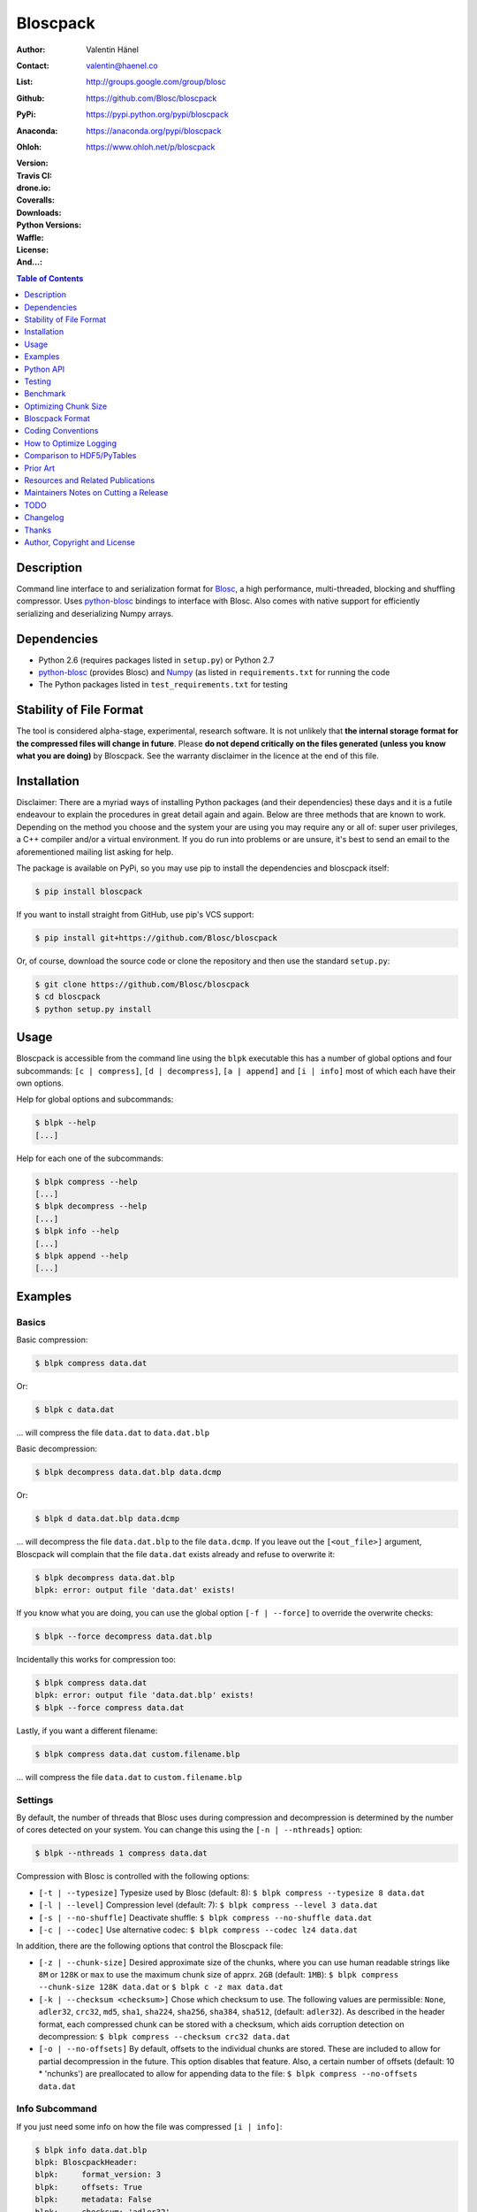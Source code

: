 Bloscpack
=========

:Author: Valentin Hänel
:Contact: valentin@haenel.co
:List: http://groups.google.com/group/blosc
:Github: https://github.com/Blosc/bloscpack
:PyPi: https://pypi.python.org/pypi/bloscpack
:Anaconda: https://anaconda.org/pypi/bloscpack
:Ohloh: https://www.ohloh.net/p/bloscpack
:Version: |version|
:Travis CI: |travis|
:drone.io: |drone|
:Coveralls: |coveralls|
:Downloads: |downloads|
:Python Versions: |pyversions|
:Waffle: |waffle|
:License: |license|
:And...: |powered|

.. |version| image::    https://img.shields.io/pypi/v/bloscpack.svg
        :target: https://pypi.python.org/pypi/bloscpack

.. |travis| image:: https://img.shields.io/travis/Blosc/bloscpack/master.svg
        :target: https://travis-ci.org/Blosc/bloscpack

.. |drone| image:: https://drone.io/github.com/Blosc/bloscpack/status.png
        :target: https://drone.io/github.com/Blosc/bloscpack

.. |coveralls| image:: https://coveralls.io/repos/Blosc/bloscpack/badge.svg?branch=master&service=github
        :target: https://coveralls.io/github/Blosc/bloscpack?branch=master

.. |downloads| image::      https://img.shields.io/pypi/dm/bloscpack.svg
        :target: https://pypi.python.org/pypi/bloscpack

.. |license| image:: https://img.shields.io/pypi/l/bloscpack.svg
        :target: https://pypi.python.org/pypi/bloscpack

.. |waffle|  image:: https://badge.waffle.io/blosc/bloscpack.png?label=in%20progress&title=In%20Progress
        :target: https://waffle.io/blosc/bloscpack
        :alt: 'Issues In Progress'

.. |powered| image:: https://img.shields.io/badge/Powerd--By-Blosc-blue.svg
        :target: https://blosc.org

.. |pyversions| image:: https://img.shields.io/pypi/pyversions/bloscpack.svg
        :target: https://pypi.python.org/pypi/bloscpack

.. contents:: Table of Contents
   :depth: 1

Description
-----------

Command line interface to and serialization format for `Blosc
<http://blosc.org/>`_, a high performance, multi-threaded, blocking and
shuffling compressor. Uses `python-blosc
<https://github.com/Blosc/python-blosc>`_ bindings to interface with Blosc.
Also comes with native support for efficiently serializing and deserializing
Numpy arrays.


Dependencies
------------

* Python 2.6 (requires packages listed in ``setup.py``) or Python
  2.7
* `python-blosc  <https://github.com/Blosc/python-blosc>`_ (provides Blosc) and
  `Numpy <http://www.numpy.org/>`_ (as listed in ``requirements.txt`` for
  running the code
* The Python packages listed in ``test_requirements.txt`` for testing

Stability of File Format
------------------------

The tool is considered alpha-stage, experimental, research software. It is not
unlikely that **the internal storage format for the compressed files will
change in future**. Please **do not depend critically on the files generated
(unless you know what you are doing)** by Bloscpack. See the warranty disclaimer
in the licence at the end of this file.

Installation
------------

Disclaimer: There are a myriad ways of installing Python packages (and their
dependencies) these days and it is a futile endeavour to explain the procedures
in great detail again and again. Below are three methods that are known to
work. Depending on the method you choose and the system your are using you may
require any or all of: super user privileges, a C++ compiler and/or a virtual
environment. If you do run into problems or are unsure, it's best to send an
email to the aforementioned mailing list asking for help.

The package is available on PyPi, so you may use pip to install the
dependencies and bloscpack itself:

.. code-block:: console

    $ pip install bloscpack

If you want to install straight from GitHub, use pip's VCS support:

.. code-block:: console

    $ pip install git+https://github.com/Blosc/bloscpack

Or, of course, download the source code or clone the repository and then use
the standard ``setup.py``:

.. code-block:: console

    $ git clone https://github.com/Blosc/bloscpack
    $ cd bloscpack
    $ python setup.py install

Usage
-----

Bloscpack is accessible from the command line using the ``blpk`` executable
this has a number of global options and four subcommands: ``[c | compress]``,
``[d | decompress]``, ``[a | append]`` and ``[i | info]`` most of which each
have their own options.

Help for global options and subcommands:

.. code-block:: console

    $ blpk --help
    [...]

Help for each one of the subcommands:

.. code-block:: console

    $ blpk compress --help
    [...]
    $ blpk decompress --help
    [...]
    $ blpk info --help
    [...]
    $ blpk append --help
    [...]

Examples
--------

Basics
~~~~~~

Basic compression:

.. code-block:: console

    $ blpk compress data.dat

Or:

.. code-block:: console

    $ blpk c data.dat

... will compress the file ``data.dat`` to ``data.dat.blp``

Basic decompression:

.. code-block:: console

    $ blpk decompress data.dat.blp data.dcmp

Or:

.. code-block:: console

    $ blpk d data.dat.blp data.dcmp

... will decompress the file ``data.dat.blp`` to the file ``data.dcmp``. If you
leave out the ``[<out_file>]`` argument, Bloscpack will complain that the file
``data.dat`` exists already and refuse to overwrite it:

.. code-block:: console

    $ blpk decompress data.dat.blp
    blpk: error: output file 'data.dat' exists!

If you know what you are doing, you can use the global option ``[-f |
--force]`` to override the overwrite checks:

.. code-block:: console

    $ blpk --force decompress data.dat.blp

Incidentally this works for compression too:

.. code-block:: console

    $ blpk compress data.dat
    blpk: error: output file 'data.dat.blp' exists!
    $ blpk --force compress data.dat

Lastly, if you want a different filename:

.. code-block:: console

    $ blpk compress data.dat custom.filename.blp

... will compress the file ``data.dat`` to ``custom.filename.blp``

Settings
~~~~~~~~

By default, the number of threads that Blosc uses during compression and
decompression is determined by the number of cores detected on your system.
You can change this using the ``[-n | --nthreads]`` option:

.. code-block:: console

    $ blpk --nthreads 1 compress data.dat

Compression with Blosc is controlled with the following options:

* ``[-t | --typesize]``
  Typesize used by Blosc (default: 8):
  ``$ blpk compress --typesize 8 data.dat``
* ``[-l | --level]``
  Compression level (default: 7):
  ``$ blpk compress --level 3 data.dat``
* ``[-s | --no-shuffle]``
  Deactivate shuffle:
  ``$ blpk compress --no-shuffle data.dat``
* ``[-c | --codec]``
  Use alternative codec:
  ``$ blpk compress --codec lz4 data.dat``

In addition, there are the following options that control the Bloscpack file:

* ``[-z | --chunk-size]``
  Desired approximate size of the chunks, where you can use human readable
  strings like ``8M`` or ``128K`` or ``max`` to use the maximum chunk size of
  apprx. ``2GB`` (default: ``1MB``):
  ``$ blpk compress --chunk-size 128K data.dat`` or
  ``$ blpk c -z max data.dat``
* ``[-k | --checksum <checksum>]``
  Chose which checksum to use. The following values are permissible:
  ``None``, ``adler32``, ``crc32``, ``md5``,
  ``sha1``, ``sha224``, ``sha256``, ``sha384``,
  ``sha512``, (default: ``adler32``). As described in the header format, each
  compressed chunk can be stored with a checksum, which aids corruption
  detection on decompression:
  ``$ blpk compress --checksum crc32 data.dat``
* ``[-o | --no-offsets]``
  By default, offsets to the individual chunks are stored. These are included
  to allow for partial decompression in the future. This option disables that
  feature. Also, a certain number of offsets (default: 10 * 'nchunks') are
  preallocated to allow for appending data to the file:
  ``$ blpk compress --no-offsets data.dat``

Info Subcommand
~~~~~~~~~~~~~~~

If you just need some info on how the file was compressed ``[i | info]``:

.. code-block:: console

    $ blpk info data.dat.blp
    blpk: BloscpackHeader:
    blpk:     format_version: 3
    blpk:     offsets: True
    blpk:     metadata: False
    blpk:     checksum: 'adler32'
    blpk:     typesize: 8
    blpk:     chunk_size: 512.0M (536870912B)
    blpk:     last_chunk: 501.88M (526258176B)
    blpk:     nchunks: 3
    blpk:     max_app_chunks: 30
    blpk: 'offsets':
    blpk: [296,78074317,140782616,...]

Adding Metdata
~~~~~~~~~~~~~~

Using the ``[-m | --metadata]`` option you can include JSON from a file:

.. code-block:: console

   $ cat meta.json
   {"dtype": "float64", "shape": [200000000], "container": "numpy"}
   $ blpk compress --chunk-size=512M --metadata meta.json data.dat
   $ blpk info data.dat.blp
   blpk: BloscpackHeader:
   blpk:     format_version: 3
   blpk:     offsets: True
   blpk:     metadata: True
   blpk:     checksum: 'adler32'
   blpk:     typesize: 8
   blpk:     chunk_size: 512.0M (536870912B)
   blpk:     last_chunk: 501.88M (526258176B)
   blpk:     nchunks: 3
   blpk:     max_app_chunks: 30
   blpk: 'offsets':
   blpk: [922,78074943,140783242,...]
   blpk: 'metadata':
   blpk: {   u'container': u'numpy', u'dtype': u'float64', u'shape': [200000000]}
   blpk: MetadataHeader:
   blpk:     magic_format: 'JSON'
   blpk:     meta_options: '00000000'
   blpk:     meta_checksum: 'adler32'
   blpk:     meta_codec: 'zlib'
   blpk:     meta_level: 6
   blpk:     meta_size: 59.0B (59B)
   blpk:     max_meta_size: 590.0B (590B)
   blpk:     meta_comp_size: 58.0B (58B)
   blpk:     user_codec: ''

It will be printed when decompressing:

.. code-block:: console

    $ blpk decompress data.dat.blp
    blpk: Metadata is:
    blpk: '{u'dtype': u'float64', u'shape': [200000000], u'container': u'numpy'}'

Appending
~~~~~~~~~

You can also append data to an existing bloscpack compressed file:

.. code-block:: console

   $ blpk append data.dat.blp data.dat

However there are certain limitations on the amount of data can be appended.
For example, if there is an offsets section, there must be enough room to store
the offsets for the appended chunks. If no offsets exists, you may append as
much data as possible given the limitations governed by the maximum number of
chunks and the chunk-size. Additionally, there are limitations on the
compression options. For example, one cannot change the checksum used. It is
however possible to change the compression level, the typesize and the shuffle
option for the appended chunks.

Also note that appending is still considered experimental as of ``v0.5.0``.

Verbose and Debug mode
~~~~~~~~~~~~~~~~~~~~~~

Lastly there are two mutually exclusive options to control how much output is
produced.

The first causes basic info to be printed, ``[-v | --verbose]``:

.. code-block:: console

    $ blpk --verbose compress --chunk-size 0.5G data.dat
    blpk: using 4 threads
    blpk: getting ready for compression
    blpk: input file is: 'data.dat'
    blpk: output file is: 'data.dat.blp'
    blpk: input file size: 1.49G (1600000000B)
    blpk: nchunks: 3
    blpk: chunk_size: 512.0M (536870912B)
    blpk: last_chunk_size: 501.88M (526258176B)
    blpk: output file size: 198.39M (208028617B)
    blpk: compression ratio: 7.691250
    blpk: done

... and ``[-d | --debug]`` prints a detailed account of what is going on:

.. code-block:: console

    $ blpk --debug compress --chunk-size 0.5G data.dat
    blpk: command line argument parsing complete
    blpk: command line arguments are:
    blpk:     force: False
    blpk:     verbose: False
    blpk:     offsets: True
    blpk:     checksum: adler32
    blpk:     subcommand: compress
    blpk:     out_file: None
    blpk:     metadata: None
    blpk:     cname: blosclz
    blpk:     in_file: data.dat
    blpk:     chunk_size: 536870912
    blpk:     debug: True
    blpk:     shuffle: True
    blpk:     typesize: 8
    blpk:     clevel: 7
    blpk:     nthreads: 4
    blpk: using 4 threads
    blpk: getting ready for compression
    blpk: input file is: 'data.dat'
    blpk: output file is: 'data.dat.blp'
    blpk: input file size: 1.49G (1600000000B)
    blpk: nchunks: 3
    blpk: chunk_size: 512.0M (536870912B)
    blpk: last_chunk_size: 501.88M (526258176B)
    blpk: BloscArgs:
    blpk:     typesize: 8
    blpk:     clevel: 7
    blpk:     shuffle: True
    blpk:     cname: 'blosclz'
    blpk: BloscpackArgs:
    blpk:     offsets: True
    blpk:     checksum: 'adler32'
    blpk:     max_app_chunks: <function <lambda> at 0x1182de8>
    blpk: metadata_args will be silently ignored
    blpk: max_app_chunks is a callable
    blpk: max_app_chunks was set to: 30
    blpk: BloscpackHeader:
    blpk:     format_version: 3
    blpk:     offsets: True
    blpk:     metadata: False
    blpk:     checksum: 'adler32'
    blpk:     typesize: 8
    blpk:     chunk_size: 512.0M (536870912B)
    blpk:     last_chunk: 501.88M (526258176B)
    blpk:     nchunks: 3
    blpk:     max_app_chunks: 30
    blpk: raw_bloscpack_header: 'blpk\x03\x01\x01\x08\x00\x00\x00 \x00\x10^\x1f\x03\x00\x00\x00\x00\x00\x00\x00\x1e\x00\x00\x00\x00\x00\x00\x00'
    blpk: Handle chunk '0'
    blpk: checksum (adler32): '\x1f\xed\x1e\xf4'
    blpk: chunk handled, in: 512.0M (536870912B) out: 74.46M (78074017B)
    blpk: Handle chunk '1'
    blpk: checksum (adler32): ')\x1e\x08\x88'
    blpk: chunk handled, in: 512.0M (536870912B) out: 59.8M (62708295B)
    blpk: Handle chunk '2' (last)
    blpk: checksum (adler32): '\xe8\x18\xa4\xac'
    blpk: chunk handled, in: 501.88M (526258176B) out: 64.13M (67245997B)
    blpk: Writing '3' offsets: '[296, 78074317, 140782616]'
    blpk: Raw offsets: '(\x01\x00\x00\x00\x00\x00\x00\xcdQ\xa7\x04\x00\x00\x00\x00\x18,d\x08\x00\x00\x00\x00'
    blpk: output file size: 198.39M (208028617B)
    blpk: compression ratio: 7.691250
    blpk: done


Python API
----------

The Python API is still in flux, so this section is deliberately sparse.

Numpy
~~~~~

Numpy arrays can be serialized as Bloscpack files, here is a very brief example:

.. code-block:: pycon

    >>> a = np.linspace(0, 1, 3e8)
    >>> print a.size, a.dtype
    300000000 float64
    >>> bp.pack_ndarray_file(a, 'a.blp')
    >>> b = bp.unpack_ndarray_file('a.blp')
    >>> (a == b).all()
    True

Looking at the generated file, we can see the Numpy metadata being saved:

.. code-block:: console

    $ lh a.blp
    -rw------- 1 esc esc 266M Aug 13 23:21 a.blp

    $ blpk info a.blp
    blpk: BloscpackHeader:
    blpk:     format_version: 3
    blpk:     offsets: True
    blpk:     metadata: True
    blpk:     checksum: 'adler32'
    blpk:     typesize: 8
    blpk:     chunk_size: 1.0M (1048576B)
    blpk:     last_chunk: 838.0K (858112B)
    blpk:     nchunks: 2289
    blpk:     max_app_chunks: 22890
    blpk: 'offsets':
    blpk: [202170,408064,554912,690452,819679,...]
    blpk: 'metadata':
    blpk: {   u'container': u'numpy',
    blpk:     u'dtype': u'<f8',
    blpk:     u'order': u'C',
    blpk:     u'shape': [300000000]}
    blpk: MetadataHeader:
    blpk:     magic_format: 'JSON'
    blpk:     meta_options: '00000000'
    blpk:     meta_checksum: 'adler32'
    blpk:     meta_codec: 'zlib'
    blpk:     meta_level: 6
    blpk:     meta_size: 67.0B (67B)
    blpk:     max_meta_size: 670.0B (670B)
    blpk:     meta_comp_size: 62.0B (62B)
    blpk:     user_codec: ''

Alternatively, we can also use a string as storage:

.. code-block:: pycon

    >>> a = np.linspace(0, 1, 3e8)
    >>> c = pack_ndarray_str(a)
    >>> b = unpack_ndarray_str(c)
    >>> (a == b).all()
    True

Or use alternate compressors:

.. code-block:: pycon

    >>> a = np.linspace(0, 1, 3e8)
    >>> c = pack_ndarray_str(a, blosc_args=BloscArgs(cname='lz4'))
    >>> b = unpack_ndarray_str(c)
    >>> (a == b).all()
    True

If you are interested in the performance of Bloscpack compared to other
serialization formats for Numpy arrays, please look at the benchmarks presented
in `the Bloscpack paper from the EuroScipy 2013 conference proceedings
<http://arxiv.org/abs/1404.6383>`_.

Testing
-------

Installing Dependencies
~~~~~~~~~~~~~~~~~~~~~~~

Testing requires some additional libraries, which you can install from PyPi
with:

.. code-block:: console

    $ pip install -r test_requirements.txt
    [...]


Basic Tests
~~~~~~~~~~~

Basic tests, runs quickly:

.. code-block:: console

    $ nosetests
    [...]


Heavier Tests
~~~~~~~~~~~~~

Extended tests using a larger file, may take some time, but will be nice to
memory:

.. code-block:: console

    $ nosetests test/test_file_io.py:pack_unpack_hard
    [...]

Extended tests using a huge file. This one take forever and needs loads (5G-6G)
of memory and loads of disk-space (10G). Use ``-s`` to print progress:

.. code-block:: console

    $ nosetests -s test/test_file_io.py:pack_unpack_extreme
    [...]

Note that, some compression/decompression tests create temporary files (on
UNIXoid systems this is under ``/tmp/blpk*``) which are deleted upon completion
of the respective test, both successful and unsuccessful, or when the test is
aborted with e.g. ``ctrl-c`` (using ``atexit`` magic).

Under rare circumstances, for example when aborting the deletion which is
triggered on abort you may be left with large files polluting your temporary
space.  Depending on your partitioning scheme etc.. doing this repeatedly, may
lead to you running out of space on the file-system.

Command Line Interface Tests
~~~~~~~~~~~~~~~~~~~~~~~~~~~~

The command line interface is tested with `cram <https://bitheap.org/cram/>`_:

.. code-block:: console

   $ cram --verbose test_cmdline/*.cram
   [...]


Coverage
~~~~~~~~

To determine coverage you can pool together the coverage from the cram tests and
the unit tests:

.. code-block:: console

    $ COVERAGE=1 cram --verbose test_cmdline/*.cram
    [...]
    $nosetests --with-coverage --cover-package=bloscpack
    [...]

Test Runner
~~~~~~~~~~~

To run the command line interface tests and the unit tests and analyse
coverage, use the convenience ``test.sh`` runner:

.. code-block:: console

   $ ./test.sh
   [...]

Benchmark
---------

Using the provided ``bench/blpk_vs_gzip.py`` script on a ``Intel(R) Core(TM)
i7-3667U CPU @ 2.00GHz`` CPU with 2 cores and 4 threads (active
hyperthreading), cpu frequency scaling activated but set to the ``performance``
governor (all cores scaled to ``2.0 GHz``), 8GB of DDR3 memory and a Luks encrypted
SSD, we get:

.. code-block:: console

    $ PYTHONPATH=. ./bench/blpk_vs_gzip.py
    create the test data..........done

    Input file size: 1.49G
    Will now run bloscpack...
    Time: 2.06 seconds
    Output file size: 198.55M
    Ratio: 7.69
    Will now run gzip...
    Time: 134.20 seconds
    Output file size: 924.05M
    Ratio: 1.65

As was expected from previous benchmarks of Blosc using the python-blosc
bindings, Blosc is both much faster and has a better compression ratio for this
kind of structured data. One thing to note here, is that we are not dropping
the system file cache after every step, so the file to read will be cached in
memory. To get a more accurate picture we can use the ``--drop-caches`` switch
of the benchmark which requires you however, to run the benchmark as root,
since dropping the caches requires root privileges:

.. code-block:: console

    $ PYTHONPATH=. ./bench/blpk_vs_gzip.py --drop-caches
    will drop caches
    create the test data..........done

    Input file size: 1.49G
    Will now run bloscpack...
    Time: 13.49 seconds
    Output file size: 198.55M
    Ratio: 7.69
    Will now run gzip...
    Time: 137.49 seconds
    Output file size: 924.05M
    Ratio: 1.65

Optimizing Chunk Size
---------------------

You can use the provided ``bench/compression_time_vs_chunk_size.py`` file
to optimize the chunk-size for a given machine. For example:

.. code-block:: console

    $ sudo env PATH=$PATH PYTHONPATH=.  bench/compression_time_vs_chunk_size.py
    create the test data..........done
    chunk_size    comp-time       decomp-time      ratio
    512.0K        8.106235        10.243908        7.679094
    724.08K       4.424007        12.284307        7.092846
    1.0M          6.243544        11.978932        7.685173
    1.41M         4.715511        10.780901        7.596981
    2.0M          4.548568        10.676304        7.688216
    2.83M         4.851359        11.668394        7.572480
    4.0M          4.557665        10.127647        7.689736
    5.66M         4.589349        9.579627         7.667467
    8.0M          5.290080        10.525652        7.690499

Running the script requires super user privileges, since you need to
synchronize disk writes and drop the file system caches for less noisy results.
Also, you should probably run this script a couple of times and inspect the
variability of the results.


Bloscpack Format
----------------

The input is split into chunks since a) we wish to put less stress on main
memory and b) because Blosc has a buffer limit of ``2GB`` (Version ``1.0.0`` and
above). By default the chunk-size is a moderate ``1MB`` which should be fine,
even for less powerful machines.

In addition to the chunks some additional information must be added to the file
for housekeeping:

:header:
    a 32 bit header containing various pieces of information
:meta:
    a variable length metadata section, may contain user data
:offsets:
    a variable length section containing chunk offsets
:chunk:
    the blosc chunk(s)
:checksum:
    a checksum following each chunk, if desired

The layout of the file is then::

    |-header-|-meta-|-offsets-|-chunk-|-checksum-|-chunk-|-checksum-|...|

Description of the header
~~~~~~~~~~~~~~~~~~~~~~~~~
The following 32 bit header is used for Bloscpack as of version ``0.3.0``.  The
design goals of the header format are to contain as much information as
possible to achieve interesting things in the future and to be as general as
possible such that the persistence layer of `Blaze
<https://github.com/ContinuumIO/blaze>`_/`BLZ
<https://github.com/ContinuumIO/blz/tree/master>`_ can be implemented without
modification of the header format.

The following ASCII representation shows the layout of the header::

    |-0-|-1-|-2-|-3-|-4-|-5-|-6-|-7-|-8-|-9-|-A-|-B-|-C-|-D-|-E-|-F-|
    | b   l   p   k | ^ | ^ | ^ | ^ |   chunk-size  |  last-chunk   |
                      |   |   |   |
          version ----+   |   |   |
          options --------+   |   |
         checksum ------------+   |
         typesize ----------------+

    |-0-|-1-|-2-|-3-|-4-|-5-|-6-|-7-|-8-|-9-|-A-|-B-|-C-|-D-|-E-|-F-|
    |            nchunks            |        max-app-chunks         |

The first 4 bytes are the magic string ``blpk``. Then there are 4 bytes which
hold information about the activated features in this file.  This is followed
by 4 bytes for the ``chunk-size``, another 4 bytes for the ``last-chunk-size``,
8 bytes for the number of chunks, ``nchunks`` and lastly 8 bytes for the total
number of chunks that can be appended to this file, ``max-app-chunks``.

Effectively, storing the number of chunks as a signed 8 byte integer, limits
the number of chunks to ``2**63-1 = 9223372036854775807``, but this should not
be relevant in practice, since, even with the moderate default value of ``1MB``
for chunk-size, we can still store files as large as ``8ZB`` (!) Given that
in 2012 the maximum size of a single file in the Zettabye File System (zfs) is
``16EB``, Bloscpack should be safe for a few more years.

Description of the header entries
~~~~~~~~~~~~~~~~~~~~~~~~~~~~~~~~~

All entries are little-endian.

:version:
    (``uint8``)
    format version of the Bloscpack header, to ensure exceptions in case of
    forward incompatibilities.
:options:
    (``bitfield``)
    A bitfield which allows for setting certain options in this file.

    :``bit 0 (0x01)``:
        If the offsets to the chunks are present in this file.
    :``bit 1 (0x02)``:
        If metadata is present in this file.

:checksum:
    (``uint8``)
    The checksum used. The following checksums, available in the python
    standard library should be supported. The checksum is always computed on
    the compressed data and placed after the chunk.

    :``0``:
        ``no checksum``
    :``1``:
        ``zlib.adler32``
    :``2``:
        ``zlib.crc32``
    :``3``:
        ``hashlib.md5``
    :``4``:
        ``hashlib.sha1``
    :``5``:
        ``hashlib.sha224``
    :``6``:
        ``hashlib.sha256``
    :``7``:
        ``hashlib.sha384``
    :``8``:
        ``hashlib.sha512``
:typesize:
    (``uint8``)
    The typesize of the data in the chunks. Currently, assume that the typesize
    is uniform. The space allocated is the same as in the Blosc header.
:chunk-size:
    (``int32``)
    Denotes the chunk-size. Since the maximum buffer size of Blosc is 2GB
    having a signed 32 bit int is enough (``2GB = 2**31 bytes``). The special
    value of ``-1`` denotes that the chunk-size is unknown or possibly
    non-uniform.
:last-chunk:
    (``int32``)
    Denotes the size of the last chunk. As with the ``chunk-size`` an ``int32``
    is enough. Again, ``-1`` denotes that this value is unknown.
:nchunks:
    (``int64``)
    The total number of chunks used in the file. Given a chunk-size of one
    byte, the total number of chunks is ``2**63``. This amounts to a maximum
    file-size of 8EB (``8EB = 2*63 bytes``) which should be enough for the next
    couple of years. Again, ``-1`` denotes that the number of is unknown.
:max-app-chunks:
    (``int64``)
    The maximum number of chunks that can be appended to this file, excluding
    ``nchunks``. This is only useful if there is an offsets section and if
    nchunks is known (not ``-1``), if either of these conditions do not apply
    this should be ``0``.

The overall file-size can be computed as ``chunk-size * (nchunks - 1) +
last-chunk-size``. In a streaming scenario ``-1`` can be used as a placeholder.
For example if the total number of chunks, or the size of the last chunk is not
known at the time the header is created.

The following constraints exist on the header entries:

* ``last-chunk`` must be less than or equal to ``chunk-size``.
* ``nchunks + max_app_chunks`` must be less than or equal to the maximum value
  of an ``int64``.


Description of the metadata section
~~~~~~~~~~~~~~~~~~~~~~~~~~~~~~~~~~~

This section goes after the header. It consists of a metadata-section header
followed by a serialized and potentially compressed data section, followed by
preallocated space to resize the data section, possibly followed by a checksum.

The layout of the section is thus::

    |-metadata-header-|-data-|-prealloc-|-checksum-|

The header has the following layout::

   |-0-|-1-|-2-|-3-|-4-|-5-|-6-|-7-|-8-|-9-|-A-|-B-|-C-|-D-|-E-|-F-|
   |         magic-format          | ^ | ^ | ^ | ^ |   meta-size   |
                                     |   |   |   |
                 meta-options -------+   |   |   |
                 meta-checksum ----------+   |   |
                 meta-codec -----------------+   |
                 meta-level ---------------------+

   |-0-|-1-|-2-|-3-|-4-|-5-|-6-|-7-|-8-|-9-|-A-|-B-|-C-|-D-|-E-|-F-|
   | max-meta-size |meta-comp-size |            user-codec         |

:magic-format:
    (``8 byte ASCII string``)
    The data will usually be some kind of binary serialized string data, for
    example ``JSON``, ``BSON``, ``YAML`` or Protocol-Buffers. The format
    identifier is to be placed in this field.
:meta-options:
    (``bitfield``)
    A bitfield which allows for setting certain options in this metadata
    section. Currently unused
:meta-checksum:
    The checksum used for the metadata. The same checksums as for the data are
    available.
:meta-codec:
    (``unit8``)
    The codec used for compressing the metadata. As of Bloscpack version
    ``0.3.0`` the following codecs are supported.

    :``0``:
        no codec
    :``1``:
        ``zlib`` (DEFLATE)

:meta-level:
    (``unit8``)
    The compression level used for the codec. If ``codec`` is ``0`` i.e. the
    metadata is not compressed, this must be ``0`` too.
:meta-size:
    (``uint32``)
    The size of the uncompressed metadata.
:max-meta-size:
    (``uint32``)
    The total allocated space for the data section.
:meta-comp-size:
    (``uint32``)
    If the metadata is compressed, this gives the total space the metadata
    occupies. If the data is not compressed this is the same as ``meta-size``.
    In a sense this is the true amount of space in the metadata section that is
    used.
:user-codec:
    Space reserved for usage of additional codecs. E.g. 4 byte magic string for
    codec identification and 4 bytes for encoding of codec parameters.

The total space left for enlarging the metadata section is simply:
``max-meta-size - meta-comp-size``.

JSON Example of serialized metadata::

  '{"dtype": "float64", "shape": [1024], "others": []}'

If compression is requested, but not beneficial, because the compressed size
would be larger than the uncompressed size, compression of the metadata is
automatically deactivated.

As of Bloscpack version ``0.3.0`` only the JSON serializer is supported and
used the string ``JSON`` followed by four whitespace bytes as identifier.
Since JSON and any other of the suggested serializers has limitations, only a
subset of Python structures can be stored, so probably some additional object
handling must be done prior to serialize certain kinds of metadata.

Description of the offsets entries
~~~~~~~~~~~~~~~~~~~~~~~~~~~~~~~~~~

Following the metadata section, comes a variable length section of chunk
offsets. Offsets of the chunks into the file are to be used for accelerated
seeking. The offsets (if activated) follow the header. Each offset is a 64 bit
signed little-endian integer (``int64``). A value of ``-1`` denotes an unknown
offset. Initially, all offsets should be initialized to ``-1`` and filled in
after writing all chunks. Thus, If the compression of the file fails
prematurely or is aborted, all offsets should have the value ``-1``.  Also, any
unused offset entries preallocated to allow the file to grow should be set to
``-1``. Each offset denotes the exact position of the chunk in the file such
that seeking to the offset, will position the file pointer such that, reading
the next 16 bytes gives the Blosc header, which is at the start of the desired
chunk.

Description of the chunk format
~~~~~~~~~~~~~~~~~~~~~~~~~~~~~~~

As mentioned previously, each chunk is just a Blosc compressed string including
header. The Blosc header (as of ``v1.0.0``) is 16 bytes as follows::

    |-0-|-1-|-2-|-3-|-4-|-5-|-6-|-7-|-8-|-9-|-A-|-B-|-C-|-D-|-E-|-F-|
      ^   ^   ^   ^ |     nbytes    |   blocksize   |    ctbytes    |
      |   |   |   |
      |   |   |   +--typesize
      |   |   +------flags
      |   +----------versionlz
      +--------------version

The first four are simply bytes, the last three are are each unsigned ints
(``uint32``) each occupying 4 bytes. The header is always little-endian.
``ctbytes`` is the length of the buffer including header and ``nbytes`` is the
length of the data when uncompressed. A more detailed description of the Blosc
header can be found in the `README_HEADER.rst of the Blosc repository
<https://github.com/FrancescAlted/blosc/blob/master/README_HEADER.rst>`_

Overhead
~~~~~~~~

Depending on which configuration for the file is used a constant, or linear
overhead may be added to the file. The Bloscpack header adds 32 bytes in any
case. If the data is non-compressible, Blosc will add 16 bytes of header to
each chunk. The metadata section obviously adds a constant overhead, and if
used, both the checksum and the offsets will add overhead to the file. The
offsets add 8 bytes per chunk and the checksum adds a fixed constant value
which depends on the checksum to each chunk. For example, 32 bytes for the
``adler32`` checksum.

Coding Conventions
------------------

* Numpy rst style docstrings
* README cli examples should use long options
* testing: expected before received ``nt.assert_equal(expected, received)``
* Debug messages: as close to where the data was generated
* Single quotes around ambiguities in messages ``overwriting existing file: 'testfile'``
* Exceptions instead of exit
* nose test generators parameterized tests
* Use the Wikipedia definition of compression ratio:
  http://en.wikipedia.org/wiki/Data_compression_ratio

How to Optimize Logging
-----------------------

Some care must be taken when logging in the inner loop. For example consider the
following two commits:

* https://github.com/Blosc/bloscpack/commit/0854930514eebaf7dbc6c4dcf3589dbcb9f2fdc9

* https://github.com/Blosc/bloscpack/commit/355bf90a8c13a2a1f792d43228c2a68c61476621

If there are a larger number of chunks, calls to ``double_pretty_size`` will be
executed (and may be costly) *even* if no logging is needed.

Consider the following script, ``loop-bench.py``:

.. code-block:: python

    import numpy as np
    import bloscpack as bp
    import blosc

    shuffle = True
    clevel = 9
    cname = 'lz4'

    a = np.arange(2.5e8)

    bargs = bp.args.BloscArgs(clevel=clevel, shuffle=shuffle, cname=cname)
    bpargs = bp.BloscpackArgs(offsets=False, checksum='None', max_app_chunks=0)

Timing with ``v0.7.0``:

.. code-block:: pycon

    In [1]: %run loop-bench.py

    In [2]: %timeit bpc = bp.pack_ndarray_str(a, blosc_args=bargs, bloscpack_args=bpargs)
    1 loops, best of 3: 423 ms per loop

    In [3]: %timeit bpc = bp.pack_ndarray_str(a, blosc_args=bargs, bloscpack_args=bpargs)
    1 loops, best of 3: 421 ms per loop

    In [4]: bpc = bp.pack_ndarray_str(a, blosc_args=bargs, bloscpack_args=bpargs)

    In [5]: %timeit a3 = bp.unpack_ndarray_str(bpc)
    1 loops, best of 3: 727 ms per loop

    In [6]: %timeit a3 = bp.unpack_ndarray_str(bpc)
    1 loops, best of 3: 725 ms per loop

And then using a development version that contains the two optimization commits:

.. code-block:: pycon

    In [1]: %run loop-bench.py

    In [2]: %timeit bpc = bp.pack_ndarray_str(a, blosc_args=bargs, bloscpack_args=bpargs)
    1 loops, best of 3: 357 ms per loop

    In [3]: %timeit bpc = bp.pack_ndarray_str(a, blosc_args=bargs, bloscpack_args=bpargs)
    1 loops, best of 3: 357 ms per loop

    In [4]: bpc = bp.pack_ndarray_str(a, blosc_args=bargs, bloscpack_args=bpargs)

    In [5]: %timeit a3 = bp.unpack_ndarray_str(bpc)
    1 loops, best of 3: 658 ms per loop

    In [6]: %timeit a3 = bp.unpack_ndarray_str(bpc)
    1 loops, best of 3: 655 ms per loop

Comparison to HDF5/PyTables
---------------------------

Since Blosc has already been supported for use in HDF5 files from within
PyTables, one might be tempted to question why yet another file format has to
be invented. This section aims to differentiate between HDF5/PyTables and
effectively argues that they are not competitors.

* Lightweight vs. Heavyweight. Bloscpack is a lightweight format. The format
  specification can easily be digested within a day and the dependencies are
  minimal. PyTables is a complex piece of software and the HDF5 file format
  specification is a large document.

* Persistence vs. Database. Bloscpack is designed to allow for fast
  serialization and deserialization of in-memory data. PyTables is more of a
  database which for example allows complex queries to be computed on the
  data.

Additionally there are two network uses cases which Bloscpack is suited for
(but does not have support for as of yet):

#. Streaming: Since bloscpack without offsets can be written in a single
   pass it is ideally suited for streaming over a network, where you can
   compress send and decompress individual chunks in a streaming fashion.

#. Expose a file over HTTP and do partial reads from it, for example when
   storing a compressed file in S3. You can easily just store a file on a
   web server and then use the header information to read and decompress
   individual chunks.

Prior Art
---------

The following is a  list of important resources that were read during the
conception and initial stages of Bloscpack.

* The `6pack utility included with FastLZ
  <https://github.com/ariya/FastLZ/blob/master/6pack.c>`_ (the codec that
  BloscLZ was derived from) was the initial inspiration for writing a command
  line interface to Blosc.

* The `Wikipedia article on the PNG format
  <http://en.wikipedia.org/wiki/Portable_Network_Graphics>`_ contains some
  interesting details about the PNG header and file headers in general.

* The `XZ File Format Specification
  <http://tukaani.org/xz/xz-file-format.txt>`_ gave rise to some ideas and
  techniques about writing file format specifications and using checksums for
  data integrity. Although the format and the document itself was a bit to
  heavyweight for my tastes.

* The `Snappy framing format
  <http://code.google.com/p/snappy/source/browse/trunk/framing_format.txt>`_
  and the `file container format for LZ4
  <http://fastcompression.blogspot.de/2012/04/file-container-format-for-lz4.html>`_
  were also consulted, but I can't remember if and what inspiration they gave
  rise to.

* The homepages of `zlib <http://www.zlib.net/>`_ and `gzip
  <http://www.gzip.org/>`_ were also consulted at some point. The command line
  interface of `gzip/gunzip` was deemed to be from a different era and as a
  result git-style subcommands are used in Bloscpack.

Resources and Related Publications
----------------------------------

* `Main Blosc website <http://www.blosc.org>`_
* `Francesc Alted. *The Data Access Problem* EuroScipy 2009 Keynote Presentation <http://www.blosc.org/docs/StarvingCPUs.pdf>`_
* `Francesc Alted. *Why modern CPUs are starving and what can be done about it*, Computing in Science & Engineering, Vol. 12, No. 2. (March 2010), pp. 68-71 <http://www.blosc.org/docs/StarvingCPUs-CISE-2010.pdf>`_
* Francesc Alted: Sending Data from Memory to CPU (and back) faster than memcpy(). PyData London 2014 `slides0 <http://www.slideshare.net/PyData/blosc-py-data-2014>`_ `video0 <http://www.youtube.com/watch?v=IzqlWUTndTo>`_
* `The Blosc Github organization <https://github.com/Blosc>`_
* `Valentin Haenel. *Introducing Bloscpack* EuroScipy 2013 Presentation <https://github.com/esc/euroscipy2013-talk-bloscpack>`_
* `Valentin Haenel. *Bloscpack: a compressed lightweight serialization format for numerical data*. Proceedings of the 6th European Conference on Python in Science (EuroSciPy 2013) <http://arxiv.org/abs/1404.6383>`_.
* Valentin Haenel. *Fast Serialization of Numpy Arrays with Bloscpack*. PyData Berlin 2014 `slides1 <http://slides.zetatech.org/haenel-bloscpack-talk-2014-PyDataBerlin.pdf>`_, `video1 <https://www.youtube.com/watch?v=TZdqeEd7iTM>`_

Maintainers Notes on Cutting a Release
--------------------------------------

#. Set the version as environment variable ``VERSION=vX.X.X``
#. Update the changelog
#. Commit using ``git commit -m "$VERSION changelog"``
#. Set the version number in ``bloscpack/version.py``
#. Commit with ``git commit -m "$VERSION"``
#. Make the tag using ``git tag -s -m "Bloscpack $VERSION" $VERSION``
#. Push commits to Blosc github ``git push blosc master``
#. Push commits to own github ``git push esc master``
#. Push the tag to Blosc github ``git push blosc $VERSION``
#. Push the tag to own github ``git push esc $VERSION``
#. Upload to PyPi using ``python setup.py sdist upload``
#. Bump version number to next dev version
#. Announce release on the Blosc list
#. Announce release via Twitter

TODO
----

Documentation
~~~~~~~~~~~~~

* Refactor monolithic readme into Sphinx and publish
* Write the docstrings for the Args classes
* Cleanup and double check the docstrings for the public API classes
* document library usage
* Announcement RST

Command Line
~~~~~~~~~~~~

* quiet verbosity level
* Expose the ability to set 'max_app_chunks' from the command line
* Allow to save metadata to a file during decompression
* subcommand e or estimate to estimate the size of the uncompressed data.
* subcommand v or verify to verify the integrity of the data
* add --raw-input and --raw-output switches to allow stuff like:
  cat file | blpk --raw-input --raw-output compress > file.blp
* Establish and document proper exit codes
* Document the metadata saved during Numpy serialization

Profiling and Optimization
~~~~~~~~~~~~~~~~~~~~~~~~~~

* Use the faster version of struct where you have a single string
* Memory profiler, might be able to reduce memory used by reusing the buffer
  during compression and decompression
* Benchmark different codecs
* Use line profiler to check code
* Select different defaults for Numpy arrays, no offsets? no pre-alloc?

Library Features
~~~~~~~~~~~~~~~~

* possibly provide a BloscPackFile abstraction, like GzipFile
* Allow to not-prealloc additional space for metadata
* Refactor certain collections of functions that operate on data into objects

  * Offsets (maybe)

* partial decompression?
* since we now have potentially small chunks, the progressbar becomes relevant
  again
* configuration file to store commonly used options on a given machine
* print the compression time, either as verbose or debug
* Investigate if we can use a StringIO object that returns memoryviews on read.
* Implement a memoryview Compressed/PlainSource
* Use a bytearray to read chunks from a file. Then re-use that bytearray
  during every read to avoid allocating deallocating strings the whole time.
* The keyword arguments to many functions are global dicts, this is a bad idea,
  Make the immutable with a forzendict.
* Check that the checksum is really being checked for all PlainSinks
* Bunch of NetworkSource/Sinks
* HTTPSource/Sink

Miscellaneous
~~~~~~~~~~~~~

* Announce on scipy/numpy lists, comp.compression, freshmeat, ohloh ...

Packaging and Infrastructure
~~~~~~~~~~~~~~~~~~~~~~~~~~~~

* Debian packages (for python-blosc and bloscpack)
* Conda recipes (for python-blosc and bloscpack)
* Use tox for testing multiple python versions
* Build on travis and drone.io using pre-compiled


Changelog
---------

* v0.11.0     - Not released yet

  * Unpinn python-blosc and fix unit-tests (#51 and #57 fixed by @oogali)
  * Improve the computation of the chunksize when it is not divisible by
    typesize (#52 by FrancescAlted)

* v0.10.0     - Thu Dec 10 2015

  * Fix for compressing sliced arrays (#43 reported by @mistycheney)
  * Fix ``un/pack_bytes_file`` to be available from toplevel
  * Fix the badges to come (mostly) from https://img.shields.io
  * Fixes for travis-ci, test Python 3.5 too
  * Pin Blosc version to 1.2.7 via `requirements.txt` and `setup.py` due to
    breakage with Blosc 1.2.8.

* v0.9.0     - Tue Aug 18 2015

  * Use ``ast.literal_eval`` instead of ``np.safe_eval`` which is much faster (#39 @cpcloud)
  * Support for packing/unpacking bytes to/from file (#41)

* v0.8.0     - Sun Jul 12 2015

  * Python 3.x compatibility (#14)

* v0.7.3     - Sat Jul 11 2015

  * Fix deserialization of numpy arrays with nested dtypes that were created
    with versions v0.7.1 and before. (#37)

* v0.7.2     - Wed Mar 25 2015

  * Fix support for zero length arrays (and input in general) (#17 reported by @dmbelov)
  * Catch when ``typesize`` doesn't divide ``chunk_size`` (#18 reported by @dmbelov)
  * Fix serialization of object arrays (#16 reported by @dmbelov)
  * Reject Object dtype arrays since they cannot be compressed with Bloscpack
  * Provide backwards compatibility for older Numpy serializations
  * Fix win32 compatibility of tests (#27 fixed by @mindw)
  * Fix using setuptools for scripts and dependencies (#28 fixed by @mindw)
  * Various misc fixes

* v0.7.1     - Sun Jun 29 2014

  * Fix a bug related to setting the correct typesize when compressing Numpy
    arrays
  * Optimization of debug statements in the inner loops

* v0.7.0     - Wed May 28 2014

  * Modularize cram tests, even has something akin to a harness
  * Refactored, tweaked and simplified Source/Sink code and semantics
  * Various documentation improvements: listing prior art, comparison to HDF5
  * Improve benchmarking scripts
  * Introduce a BloscArgs object for saner handling of the BloscArgs
  * Introduce a BloscpackArgs object for saner handling of the BloscpackArgs
  * Introduce MetadataHeader and MetdataArgs objects too
  * Fix all (hopefully) incorrect uses of the term 'compression ratio'
  * Various miscellaneous fixes and improvements

* v0.6.0     - Fri Mar 28 2014

  * Complete refactor of Bloscpack codebase to support modularization
  * Support for `drone.io <https://drone.io/>`_ CI service
  * Improved dependency specification for Python 2.6
  * Improved installation instructions

* v0.5.2     - Fri Mar 07 2014

  * Fix project url in setup.py

* v0.5.1     - Sat Feb 22 2014

  * Documentation fixes and improvements

* v0.5.0     - Sun Feb 02 2014

  * Moved project to the `Blosc organization on Github <https://github.com/Blosc>`_

* v0.5.0-rc1 - Thu Jan 30 2014

  * Support for Blosc 1.3.x (alternative codecs)

* v0.4.1     - Fri Sep 27 2013

  * Fixed the `pack_unpack_hard` test suite
  * Fixed handling Numpy record and nested record arrays

* v0.4.0     - Sun Sep 15 2013

  * Fix a bug when serializing numpy arrays to strings

* v0.4.0-rc2 - Tue Sep 03 2013

  * Package available via PyPi (since 0.4.0-rc1)
  * Support for packing/unpacking numpy arrays to/from string
  * Check that string and record arrays work
  * Fix installation problems with PyPi package (Thanks to Olivier Grisel)

* v0.4.0-rc1 - Sun Aug 18 2013

  * BloscpackHeader class introduced
  * The info subcommand shows human readable sizes when printing the header
  * Now using Travis-CI for testing and Coveralls for coverage
  * Further work on the Plain/Compressed-Source/Sink abstractions
  * Start using memoryview in places
  * Learned to serialize Numpy arrays

* v0.3.0     - Sun Aug 04 2013

  * Minor readme fixes
  * Increase number of cram tests

* v0.3.0-rc1 - Thu Aug 01 2013

  * Bloscpack format changes (format version 3)

    * Variable length metadata section with it's own header
    * Ability to preallocate offsets for appending data (``max_app_chunks``)

  * Refactor compression and decompression to use file pointers instead of
    file name strings, allows using StringIO/cStringIO.
  * Sanitize calculation of nchunks and chunk-size
  * Special keyword ``max`` for use with chunk-size in the CLI
  * Support appending to a file and ``append`` subcommand
    (including the ability to preallocate offsets)
  * Support rudimentary ``info`` subcommand
  * Add tests of the command line interface using ``cram``
  * Minor bugfixes and corrections as usual

* v0.2.1     - Mon Nov 26 2012

  * Backport to Python 2.6
  * Typo fixes in documentation

* v0.2.0     - Fri Sep 21 2012

  * Use ``atexit`` magic to remove test data on abort
  * Change prefix of temp directory to ``/tmp/blpk*``
  * Merge header RFC into monolithic readme

* v0.2.0-rc2 - Tue Sep 18 2012

  * Don't bail out if the file is smaller than default chunk
  * Set the default ``typesize`` to ``8`` bytes
  * Upgrade dependencies to python-blosc ``v1.0.5`` and fix tests
  * Make extreme test less resource intensive
  * Minor bugfixes and corrections

* v0.2.0-rc1 - Thu Sep 13 2012

  * Implement new header format as described in RFC
  * Implement checksumming compressed chunks with various checksums
  * Implement offsets of the chunks into the file
  * Efforts to make the library re-entrant, better control of side-effects
  * README is now rst not md (flirting with sphinx)
  * Tons of trivial fixes, typos, wording, refactoring, renaming, pep8 etc..

* v0.1.1     - Sun Jul 15 2012

  * Fix the memory issue with the tests
  * Two new suites: ``hard`` and ``extreme``
  * Minor typo fixes and corrections

* v0.1.0     - Thu Jun 14 2012

  * Freeze the first 8 bytes of the header (hopefully for ever)
  * Fail to decompress on non-matching format version
  * Minor typo fixes and corrections

* v0.1.0-rc3 - Tue Jun 12 2012

  * Limit the chunk-size benchmark to a narrower range
  * After more careful experiments, a default chunk-size of ``1MB`` was
    deemed most appropriate

  * Fixed a terrible bug, where during testing and benchmarking, temporary
    files were not removed, oups...

  * Adapted the header to have space for more chunks, include special marker
    for unknown chunk number (``-1``) and format version of the compressed
    file
  * Added a note in the README about instability of the file format
  * Various minor fixes and enhancements

* v0.1.0-rc2 - Sat Jun 09 2012

  * Default chunk-size now ``4MB``
  * Human readable chunk-size argument
  * Last chunk now contains remainder
  * Pure python benchmark to compare against gzip
  * Benchmark to measure the effect of chunk-size
  * Various minor fixes and enhancements

* v0.1.0-rc1 - Sun May 27 2012

  * Initial version
  * Compression/decompression
  * Command line argument parser
  * README, setup.py, tests and benchmark

Thanks
------

* Francesc Alted for writing Blosc in the first place, for providing continual
  code-review and feedback on Bloscpack and for co-authoring the Bloscpack
  file-format specification.

Author, Copyright and License
-----------------------------

© 2012-2015 Valentin Haenel <valentin@haenel.co>

Bloscpack is licensed under the terms of the MIT License.

Permission is hereby granted, free of charge, to any person obtaining a copy of
this software and associated documentation files (the "Software"), to deal in
the Software without restriction, including without limitation the rights to
use, copy, modify, merge, publish, distribute, sublicense, and/or sell copies
of the Software, and to permit persons to whom the Software is furnished to do
so, subject to the following conditions:

The above copyright notice and this permission notice shall be included in all
copies or substantial portions of the Software.

THE SOFTWARE IS PROVIDED "AS IS", WITHOUT WARRANTY OF ANY KIND, EXPRESS OR
IMPLIED, INCLUDING BUT NOT LIMITED TO THE WARRANTIES OF MERCHANTABILITY,
FITNESS FOR A PARTICULAR PURPOSE AND NONINFRINGEMENT. IN NO EVENT SHALL THE
AUTHORS OR COPYRIGHT HOLDERS BE LIABLE FOR ANY CLAIM, DAMAGES OR OTHER
LIABILITY, WHETHER IN AN ACTION OF CONTRACT, TORT OR OTHERWISE, ARISING FROM,
OUT OF OR IN CONNECTION WITH THE SOFTWARE OR THE USE OR OTHER DEALINGS IN THE
SOFTWARE.
